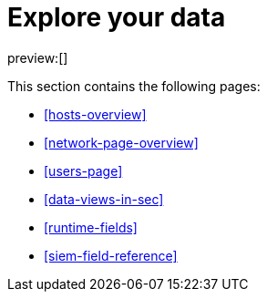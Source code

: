 [[security-explore-your-data]]
= Explore your data

:keywords: serverless, security, overview

preview:[]

This section contains the following pages:

* <<hosts-overview>>
* <<network-page-overview>>
* <<users-page>>
* <<data-views-in-sec>>
* <<runtime-fields>>
* <<siem-field-reference>>
